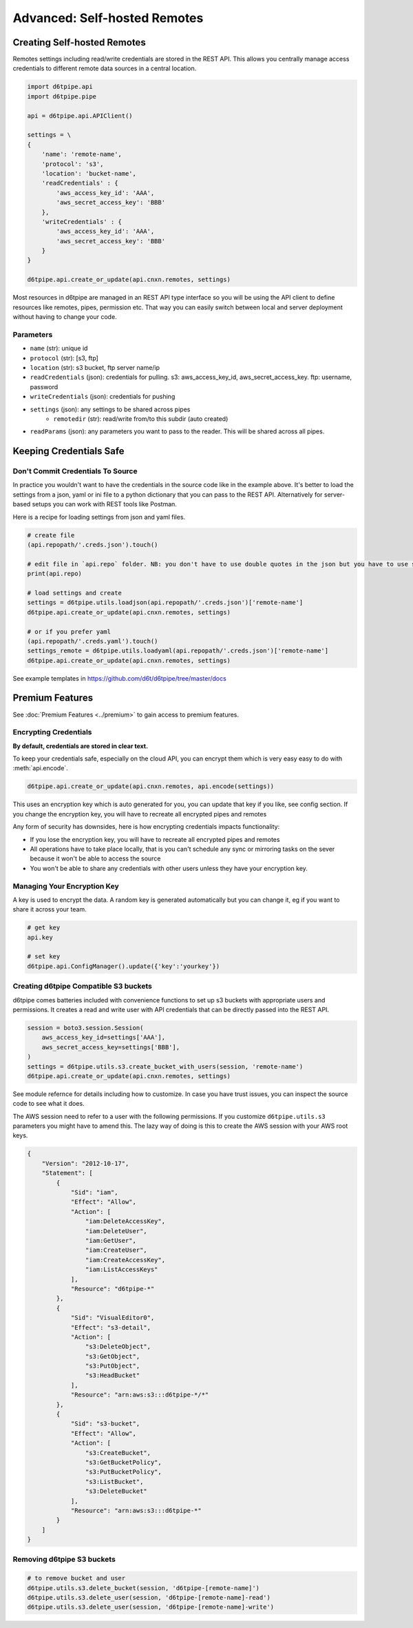 Advanced: Self-hosted Remotes
==============================================

Creating Self-hosted Remotes
---------------------------------------------

Remotes settings including read/write credentials are stored in the REST API. This allows you centrally manage access credentials to different remote data sources in a central location. 

.. code-block:: python

    import d6tpipe.api
    import d6tpipe.pipe

    api = d6tpipe.api.APIClient()

    settings = \
    {
        'name': 'remote-name',
        'protocol': 's3',
        'location': 'bucket-name',
        'readCredentials' : {
            'aws_access_key_id': 'AAA', 
            'aws_secret_access_key': 'BBB'
        },
        'writeCredentials' : {
            'aws_access_key_id': 'AAA', 
            'aws_secret_access_key': 'BBB'
        }
    }

    d6tpipe.api.create_or_update(api.cnxn.remotes, settings)

Most resources in d6tpipe are managed in an REST API type interface so you will be using the API client to define resources like remotes, pipes, permission etc. That way you can easily switch between local and server deployment without having to change your code.

Parameters
^^^^^^^^^^^^^^^^

* ``name`` (str): unique id
* ``protocol`` (str): [s3, ftp]
* ``location`` (str): s3 bucket, ftp server name/ip
* ``readCredentials`` (json): credentials for pulling. s3: aws_access_key_id, aws_secret_access_key. ftp: username, password
* ``writeCredentials`` (json): credentials for pushing
* ``settings`` (json): any settings to be shared across pipes
    * ``remotedir`` (str): read/write from/to this subdir (auto created)
* ``readParams`` (json): any parameters you want to pass to the reader. This will be shared across all pipes.


Keeping Credentials Safe
---------------------------------------------

Don't Commit Credentials To Source
^^^^^^^^^^^^^^^^^^^^^^^^^^^^^^^^^^^^^^^^^^^^^

In practice you wouldn't want to have the credentials in the source code like in the example above. It's better to load the settings from a json, yaml or ini file to a python dictionary that you can pass to the REST API. Alternatively for server-based setups you can work with REST tools like Postman.

Here is a recipe for loading settings from json and yaml files.

.. code-block:: python

    # create file
    (api.repopath/'.creds.json').touch()

    # edit file in `api.repo` folder. NB: you don't have to use double quotes in the json but you have to use spaces for tabs
    print(api.repo)

    # load settings and create
    settings = d6tpipe.utils.loadjson(api.repopath/'.creds.json')['remote-name']
    d6tpipe.api.create_or_update(api.cnxn.remotes, settings)

    # or if you prefer yaml
    (api.repopath/'.creds.yaml').touch()
    settings_remote = d6tpipe.utils.loadyaml(api.repopath/'.creds.json')['remote-name']
    d6tpipe.api.create_or_update(api.cnxn.remotes, settings)

See example templates in https://github.com/d6t/d6tpipe/tree/master/docs


Premium Features
---------------------------------------------

See :doc:`Premium Features <../premium>` to gain access to premium features.

Encrypting Credentials
^^^^^^^^^^^^^^^^^^^^^^^^^^^^^^^^^^^^^^^^^^^^^

**By default, credentials are stored in clear text.**

To keep your credentials safe, especially on the cloud API, you can encrypt them which is very easy easy to do with :meth:`api.encode`.

.. code-block:: python

    d6tpipe.api.create_or_update(api.cnxn.remotes, api.encode(settings))

This uses an encryption key which is auto generated for you, you can update that key if you like, see config section. If you change the encryption key, you will have to recreate all encrypted pipes and remotes

Any form of security has downsides, here is how encrypting credentials impacts functionality:  

* If you lose the encryption key, you will have to recreate all encrypted pipes and remotes  
* All operations have to take place locally, that is you can't schedule any sync or mirroring tasks on the sever because it won't be able to access the source  
* You won't be able to share any credentials with other users unless they have your encryption key.  


Managing Your Encryption Key
^^^^^^^^^^^^^^^^^^^^^^^^^^^^^^^^^^^^^^^^^^^^^

A key is used to encrypt the data. A random key is generated automatically but you can change it, eg if you want to share it across your team.

.. code-block:: python
    
    # get key
    api.key

    # set key
    d6tpipe.api.ConfigManager().update({'key':'yourkey'})


Creating d6tpipe Compatible S3 buckets
^^^^^^^^^^^^^^^^^^^^^^^^^^^^^^^^^^^^^^^^^^^^^

d6tpipe comes batteries included with convenience functions to set up s3 buckets with appropriate users and permissions. It creates a read and write user with API credentials that can be directly passed into the REST API.

.. code-block:: python

    session = boto3.session.Session(
        aws_access_key_id=settings['AAA'],
        aws_secret_access_key=settings['BBB'],
    )
    settings = d6tpipe.utils.s3.create_bucket_with_users(session, 'remote-name')
    d6tpipe.api.create_or_update(api.cnxn.remotes, settings)

See module refernce for details including how to customize. In case you have trust issues, you can inspect the source code to see what it does.

The AWS session need to refer to a user with the following permissions. If you customize ``d6tpipe.utils.s3`` parameters you might have to amend this. The lazy way of doing is this to create the AWS session with your AWS root keys.

.. code-block:: python

    {
        "Version": "2012-10-17",
        "Statement": [
            {
                "Sid": "iam",
                "Effect": "Allow",
                "Action": [
                    "iam:DeleteAccessKey",
                    "iam:DeleteUser",
                    "iam:GetUser",
                    "iam:CreateUser",
                    "iam:CreateAccessKey",
                    "iam:ListAccessKeys"
                ],
                "Resource": "d6tpipe-*"
            },
            {
                "Sid": "VisualEditor0",
                "Effect": "s3-detail",
                "Action": [
                    "s3:DeleteObject",
                    "s3:GetObject",
                    "s3:PutObject",
                    "s3:HeadBucket"
                ],
                "Resource": "arn:aws:s3:::d6tpipe-*/*"
            },
            {
                "Sid": "s3-bucket",
                "Effect": "Allow",
                "Action": [
                    "s3:CreateBucket",
                    "s3:GetBucketPolicy",
                    "s3:PutBucketPolicy",
                    "s3:ListBucket",
                    "s3:DeleteBucket"
                ],
                "Resource": "arn:aws:s3:::d6tpipe-*"
            }
        ]
    }

Removing d6tpipe S3 buckets
^^^^^^^^^^^^^^^^^^^^^^^^^^^^^^^^^^^^^^^^^^^^^

.. code-block:: python

    # to remove bucket and user
    d6tpipe.utils.s3.delete_bucket(session, 'd6tpipe-[remote-name]')
    d6tpipe.utils.s3.delete_user(session, 'd6tpipe-[remote-name]-read')
    d6tpipe.utils.s3.delete_user(session, 'd6tpipe-[remote-name]-write')

